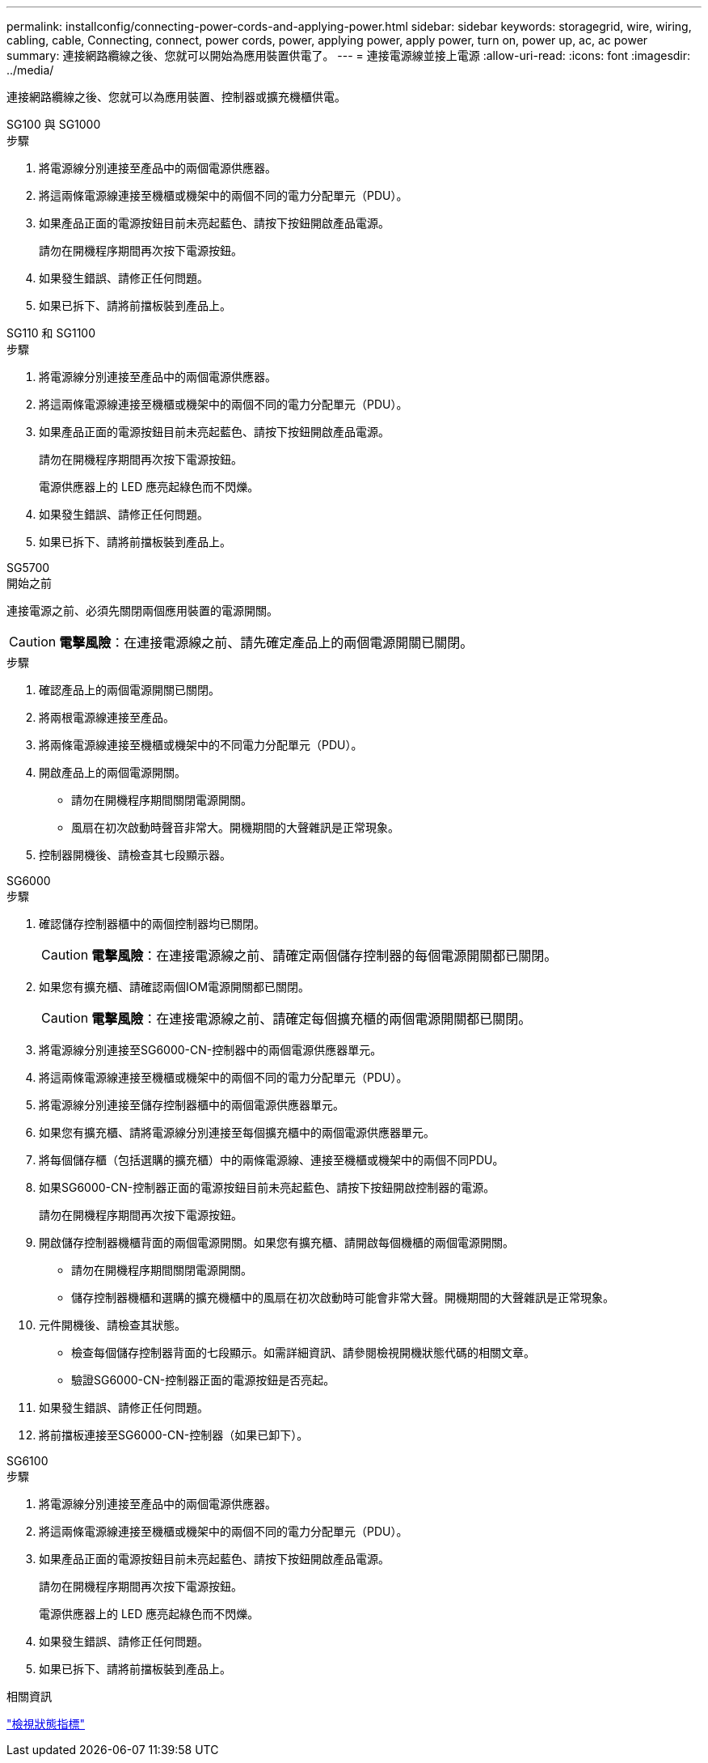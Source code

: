 ---
permalink: installconfig/connecting-power-cords-and-applying-power.html 
sidebar: sidebar 
keywords: storagegrid, wire, wiring, cabling, cable, Connecting, connect, power cords, power, applying power, apply power, turn on, power up, ac, ac power 
summary: 連接網路纜線之後、您就可以開始為應用裝置供電了。 
---
= 連接電源線並接上電源
:allow-uri-read: 
:icons: font
:imagesdir: ../media/


[role="lead"]
連接網路纜線之後、您就可以為應用裝置、控制器或擴充機櫃供電。

[role="tabbed-block"]
====
.SG100 與 SG1000
--
.步驟
. 將電源線分別連接至產品中的兩個電源供應器。
. 將這兩條電源線連接至機櫃或機架中的兩個不同的電力分配單元（PDU）。
. 如果產品正面的電源按鈕目前未亮起藍色、請按下按鈕開啟產品電源。
+
請勿在開機程序期間再次按下電源按鈕。

. 如果發生錯誤、請修正任何問題。
. 如果已拆下、請將前擋板裝到產品上。


--
.SG110 和 SG1100
--
.步驟
. 將電源線分別連接至產品中的兩個電源供應器。
. 將這兩條電源線連接至機櫃或機架中的兩個不同的電力分配單元（PDU）。
. 如果產品正面的電源按鈕目前未亮起藍色、請按下按鈕開啟產品電源。
+
請勿在開機程序期間再次按下電源按鈕。

+
電源供應器上的 LED 應亮起綠色而不閃爍。

. 如果發生錯誤、請修正任何問題。
. 如果已拆下、請將前擋板裝到產品上。


--
.SG5700
--
.開始之前
連接電源之前、必須先關閉兩個應用裝置的電源開關。


CAUTION: *電擊風險*：在連接電源線之前、請先確定產品上的兩個電源開關已關閉。

.步驟
. 確認產品上的兩個電源開關已關閉。
. 將兩根電源線連接至產品。
. 將兩條電源線連接至機櫃或機架中的不同電力分配單元（PDU）。
. 開啟產品上的兩個電源開關。
+
** 請勿在開機程序期間關閉電源開關。
** 風扇在初次啟動時聲音非常大。開機期間的大聲雜訊是正常現象。


. 控制器開機後、請檢查其七段顯示器。


--
.SG6000
--
.步驟
. 確認儲存控制器櫃中的兩個控制器均已關閉。
+

CAUTION: *電擊風險*：在連接電源線之前、請確定兩個儲存控制器的每個電源開關都已關閉。

. 如果您有擴充櫃、請確認兩個IOM電源開關都已關閉。
+

CAUTION: *電擊風險*：在連接電源線之前、請確定每個擴充櫃的兩個電源開關都已關閉。

. 將電源線分別連接至SG6000-CN-控制器中的兩個電源供應器單元。
. 將這兩條電源線連接至機櫃或機架中的兩個不同的電力分配單元（PDU）。
. 將電源線分別連接至儲存控制器櫃中的兩個電源供應器單元。
. 如果您有擴充櫃、請將電源線分別連接至每個擴充櫃中的兩個電源供應器單元。
. 將每個儲存櫃（包括選購的擴充櫃）中的兩條電源線、連接至機櫃或機架中的兩個不同PDU。
. 如果SG6000-CN-控制器正面的電源按鈕目前未亮起藍色、請按下按鈕開啟控制器的電源。
+
請勿在開機程序期間再次按下電源按鈕。

. 開啟儲存控制器機櫃背面的兩個電源開關。如果您有擴充櫃、請開啟每個機櫃的兩個電源開關。
+
** 請勿在開機程序期間關閉電源開關。
** 儲存控制器機櫃和選購的擴充機櫃中的風扇在初次啟動時可能會非常大聲。開機期間的大聲雜訊是正常現象。


. 元件開機後、請檢查其狀態。
+
** 檢查每個儲存控制器背面的七段顯示。如需詳細資訊、請參閱檢視開機狀態代碼的相關文章。
** 驗證SG6000-CN-控制器正面的電源按鈕是否亮起。


. 如果發生錯誤、請修正任何問題。
. 將前擋板連接至SG6000-CN-控制器（如果已卸下）。


--
.SG6100
--
.步驟
. 將電源線分別連接至產品中的兩個電源供應器。
. 將這兩條電源線連接至機櫃或機架中的兩個不同的電力分配單元（PDU）。
. 如果產品正面的電源按鈕目前未亮起藍色、請按下按鈕開啟產品電源。
+
請勿在開機程序期間再次按下電源按鈕。

+
電源供應器上的 LED 應亮起綠色而不閃爍。

. 如果發生錯誤、請修正任何問題。
. 如果已拆下、請將前擋板裝到產品上。


--
====
.相關資訊
link:viewing-status-indicators.html["檢視狀態指標"]
